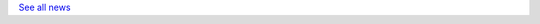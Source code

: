 .. title: What's happening
.. slug: whats-happening
.. date: 2020-07-02 14:19:56 UTC+01:00
.. tags: 
.. category: 
.. link: 
.. description: 
.. type: text

.. post-list::
   :type: posts
   :template: whats-happening.tmpl
   :tags: news
   :stop: 4

`See all news </categories/news/>`_

     

   
